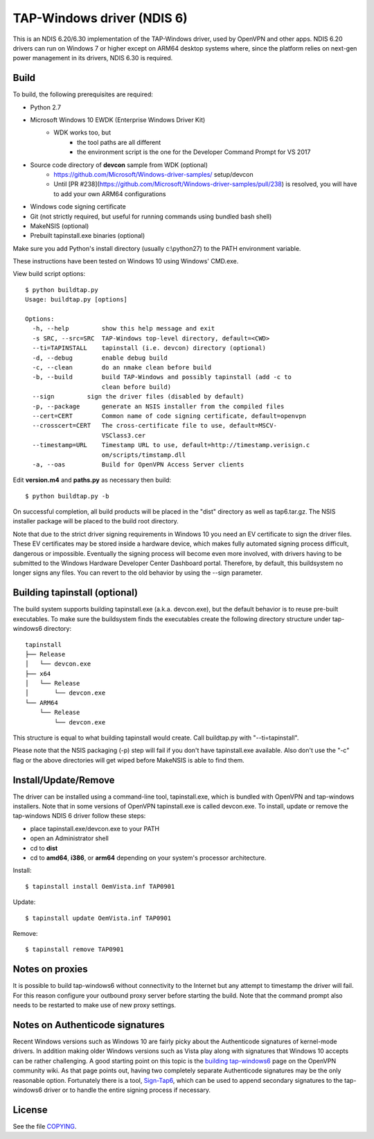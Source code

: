 TAP-Windows driver (NDIS 6)
===========================

This is an NDIS 6.20/6.30 implementation of the TAP-Windows driver, used by
OpenVPN and other apps. NDIS 6.20 drivers can run on Windows 7 or higher except
on ARM64 desktop systems where, since the platform relies on next-gen power
management in its drivers, NDIS 6.30 is required.

Build
-----

To build, the following prerequisites are required:

- Python 2.7
- Microsoft Windows 10 EWDK (Enterprise Windows Driver Kit)
    - WDK works too, but
        - the tool paths are all different
        - the environment script is the one for the Developer Command Prompt for VS 2017
- Source code directory of **devcon** sample from WDK (optional)
    - https://github.com/Microsoft/Windows-driver-samples/ setup/devcon
    - Until [PR #238](https://github.com/Microsoft/Windows-driver-samples/pull/238) is resolved, you will have to add your own ARM64 configurations
- Windows code signing certificate
- Git (not strictly required, but useful for running commands using bundled bash shell)
- MakeNSIS (optional)
- Prebuilt tapinstall.exe binaries (optional)

Make sure you add Python's install directory (usually c:\\python27) to the PATH 
environment variable.

These instructions have been tested on Windows 10 using Windows' CMD.exe.

View build script options::

  $ python buildtap.py
  Usage: buildtap.py [options]

  Options:
    -h, --help         show this help message and exit
    -s SRC, --src=SRC  TAP-Windows top-level directory, default=<CWD>
    --ti=TAPINSTALL    tapinstall (i.e. devcon) directory (optional)
    -d, --debug        enable debug build
    -c, --clean        do an nmake clean before build
    -b, --build        build TAP-Windows and possibly tapinstall (add -c to
                       clean before build)
    --sign         sign the driver files (disabled by default)
    -p, --package      generate an NSIS installer from the compiled files
    --cert=CERT        Common name of code signing certificate, default=openvpn
    --crosscert=CERT   The cross-certificate file to use, default=MSCV-
                       VSClass3.cer
    --timestamp=URL    Timestamp URL to use, default=http://timestamp.verisign.c
                       om/scripts/timstamp.dll
    -a, --oas          Build for OpenVPN Access Server clients

Edit **version.m4** and **paths.py** as necessary then build::

  $ python buildtap.py -b

On successful completion, all build products will be placed in the "dist" 
directory as well as tap6.tar.gz. The NSIS installer package will be placed to
the build root directory.

Note that due to the strict driver signing requirements in Windows 10 you need
an EV certificate to sign the driver files. These EV certificates may be
stored inside a hardware device, which makes fully automated signing process
difficult, dangerous or impossible. Eventually the signing process will become
even more involved, with drivers having to be submitted to the Windows
Hardware Developer Center Dashboard portal. Therefore, by default, this
buildsystem no longer signs any files. You can revert to the old behavior
by using the --sign parameter.

Building tapinstall (optional)
------------------------------

The build system supports building tapinstall.exe (a.k.a. devcon.exe), but the
default behavior is to reuse pre-built executables. To make sure the buildsystem
finds the executables create the following directory structure under
tap-windows6 directory:
::
  tapinstall
  ├── Release
  │   └── devcon.exe
  ├── x64
  │   └── Release
  │       └── devcon.exe
  └── ARM64
      └── Release
          └── devcon.exe

This structure is equal to what building tapinstall would create. Call
buildtap.py with "--ti=tapinstall".

Please note that the NSIS packaging (-p) step will fail if you don't have
tapinstall.exe available. Also don't use the "-c" flag or the above directories
will get wiped before MakeNSIS is able to find them.

Install/Update/Remove
---------------------

The driver can be installed using a command-line tool, tapinstall.exe, which is
bundled with OpenVPN and tap-windows installers. Note that in some versions of
OpenVPN tapinstall.exe is called devcon.exe. To install, update or remove the
tap-windows NDIS 6 driver follow these steps:

- place tapinstall.exe/devcon.exe to your PATH
- open an Administrator shell
- cd to **dist**
- cd to **amd64**, **i386**, or **arm64** depending on your system's processor architecture.

Install::

  $ tapinstall install OemVista.inf TAP0901

Update::

  $ tapinstall update OemVista.inf TAP0901

Remove::

  $ tapinstall remove TAP0901

Notes on proxies
----------------

It is possible to build tap-windows6 without connectivity to the Internet but 
any attempt to timestamp the driver will fail. For this reason configure your 
outbound proxy server before starting the build. Note that the command prompt 
also needs to be restarted to make use of new proxy settings.

Notes on Authenticode signatures
--------------------------------

Recent Windows versions such as Windows 10 are fairly picky about the
Authenticode signatures of kernel-mode drivers. In addition making older Windows
versions such as Vista play along with signatures that Windows 10 accepts can be
rather challenging. A good starting point on this topic is the
`building tap-windows6 <https://community.openvpn.net/openvpn/wiki/BuildingTapWindows6>`_
page on the OpenVPN community wiki. As that page points out, having two
completely separate Authenticode signatures may be the only reasonable option.
Fortunately there is a tool, `Sign-Tap6 <https://github.com/mattock/sign-tap6/>`_,
which can be used to append secondary signatures to the tap-windows6 driver or
to handle the entire signing process if necessary.

License
-------

See the file `COPYING <COPYING>`_.
